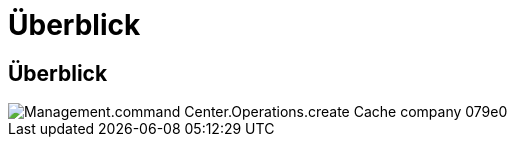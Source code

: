 = Überblick
:allow-uri-read: 




== Überblick

image::Management.command_center.operations.create_cache_company-079e0.png[Management.command Center.Operations.create Cache company 079e0]
